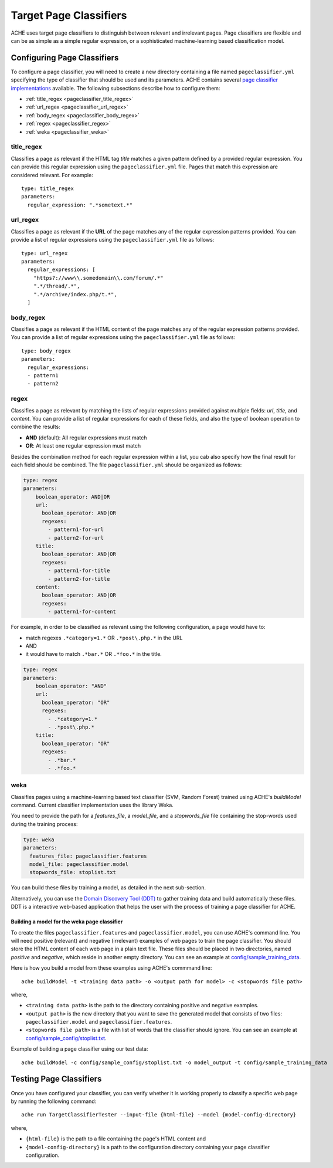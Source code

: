 .. _pageclassifiers:

Target Page Classifiers
#######################

.. highlight :: yaml

ACHE uses target page classifiers to distinguish between relevant and irrelevant pages.
Page classifiers are flexible and can be as simple as a simple regular expression,
or a sophisticated machine-learning based classification model.



Configuring Page Classifiers
============================

To configure a page classifier, you will need to create a new directory
containing a file named  ``pageclassifier.yml`` specifying the type of
classifier that should be used and its parameters.
ACHE contains several `page classifier implementations
<https://github.com/ViDA-NYU/ache/tree/master/src/main/java/focusedCrawler/target/classifier>`_
available. The following subsections describe how to configure them:

* :ref:`title_regex <pageclassifier_title_regex>`
* :ref:`url_regex <pageclassifier_url_regex>`
* :ref:`body_regex <pageclassifier_body_regex>`
* :ref:`regex <pageclassifier_regex>`
* :ref:`weka <pageclassifier_weka>`


.. _pageclassifier_title_regex:

title_regex
-----------

Classifies a page as relevant if the HTML tag `title` matches a given pattern defined by a provided regular expression.
You can provide this regular expression using the  ``pageclassifier.yml`` file. Pages that match this expression are considered relevant. For example::

  type: title_regex
  parameters:
    regular_expression: ".*sometext.*"


.. _pageclassifier_url_regex:

url_regex
----------

Classifies a page as relevant if the **URL** of the page matches any of the regular expression patterns provided.
You can provide a list of regular expressions using the  ``pageclassifier.yml`` file as follows::

  type: url_regex
  parameters:
    regular_expressions: [
      "https?://www\\.somedomain\\.com/forum/.*"
      ".*/thread/.*",
      ".*/archive/index.php/t.*",
    ]


.. _pageclassifier_body_regex:

body_regex
-----------

Classifies a page as relevant if the HTML content of the page matches any of the regular expression patterns provided.
You can provide a list of regular expressions using the  ``pageclassifier.yml`` file as follows::

  type: body_regex
  parameters:
    regular_expressions:
    - pattern1
    - pattern2

.. _pageclassifier_regex:

regex
-----------

Classifies a page as relevant by matching the lists of regular expressions
provided against multiple fields: `url`, `title`, and `content`.
You can provide a list of regular expressions for each of these fields,
and also the type of boolean operation to combine the results:

* **AND** (default): All regular expressions must match
* **OR**: At least one regular expression must match

Besides the combination method for each regular expression within a list,
you cab also specify how the final result for each field should be combined.
The file  ``pageclassifier.yml`` should be organized as follows:

.. code-block:: yaml

  type: regex
  parameters:
      boolean_operator: AND|OR
      url:
        boolean_operator: AND|OR
        regexes:
          - pattern1-for-url
          - pattern2-for-url
      title:
        boolean_operator: AND|OR
        regexes:
          - pattern1-for-title
          - pattern2-for-title
      content:
        boolean_operator: AND|OR
        regexes:
          - pattern1-for-content

For example, in order to be classified as relevant using the following
configuration, a page would have to:

* match regexes ``.*category=1.*`` OR ``.*post\.php.*`` in the URL
* AND
* it would have to match ``.*bar.*`` OR ``.*foo.*`` in the title.

.. code-block:: yaml

  type: regex
  parameters:
      boolean_operator: "AND"
      url:
        boolean_operator: "OR"
        regexes:
          - .*category=1.*
          - .*post\.php.*
      title:
        boolean_operator: "OR"
        regexes:
          - .*bar.*
          - .*foo.*

.. _pageclassifier_weka:

weka
-----------

Classifies pages using a machine-learning based text classifier (SVM, Random Forest) trained using ACHE's `buildModel` command. Current classifier implementation uses the library Weka.

You need to provide the path for a *features_file*, a *model_file*, and a *stopwords_file* file containing the stop-words used during the training process:

.. code-block:: yaml

  type: weka
  parameters:
    features_file: pageclassifier.features
    model_file: pageclassifier.model
    stopwords_file: stoplist.txt

You can build these files by training a model, as detailed in the next sub-section.

Alternatively, you can use the `Domain Discovery Tool (DDT) <https://github.com/ViDA-NYU/domain_discovery_tool>`_ to gather training data and build automatically these files.
DDT is a interactive web-based application that helps the user with the process of training a page classifier for ACHE.

Building a model for the weka page classifier
*********************************************

To create the files ``pageclassifier.features`` and ``pageclassifier.model``, you
can use ACHE's command line.
You will need positive (relevant) and negative (irrelevant) examples of web pages to train the page classifier.
You should store the HTML content of each web page in a plain text file. These files should be placed in two directories, named `positive` and `negative`, which reside in another empty directory. You can see an example at `config/sample_training_data <https://github.com/ViDA-NYU/ache/tree/master/config/sample_training_data>`_.

Here is how you build a model from these examples using ACHE's commmand line::

  ache buildModel -t <training data path> -o <output path for model> -c <stopwords file path>

where,

* ``<training data path>`` is the path to the directory containing positive and negative examples.
* ``<output path>`` is the new directory that you want to save the generated model that consists of two files: ``pageclassifier.model`` and ``pageclassifier.features``.
* ``<stopwords file path>`` is a file with list of words that the classifier should ignore. You can see an example at `config/sample_config/stoplist.txt <https://github.com/ViDA-NYU/ache/blob/master/config/sample_config/stoplist.txt>`_.

Example of building a page classifier using our test data::

  ache buildModel -c config/sample_config/stoplist.txt -o model_output -t config/sample_training_data


.. _testing_page_classifiers:

Testing Page Classifiers
========================

Once you have configured your classifier, you can verify whether it is working
properly to classify a specific web page by running the following command::

    ache run TargetClassifierTester --input-file {html-file} --model {model-config-directory}

where,

* ``{html-file}`` is the path to a file containing the page's HTML content and
* ``{model-config-directory}`` is a path to the configuration directory containing your page classifier configuration.
